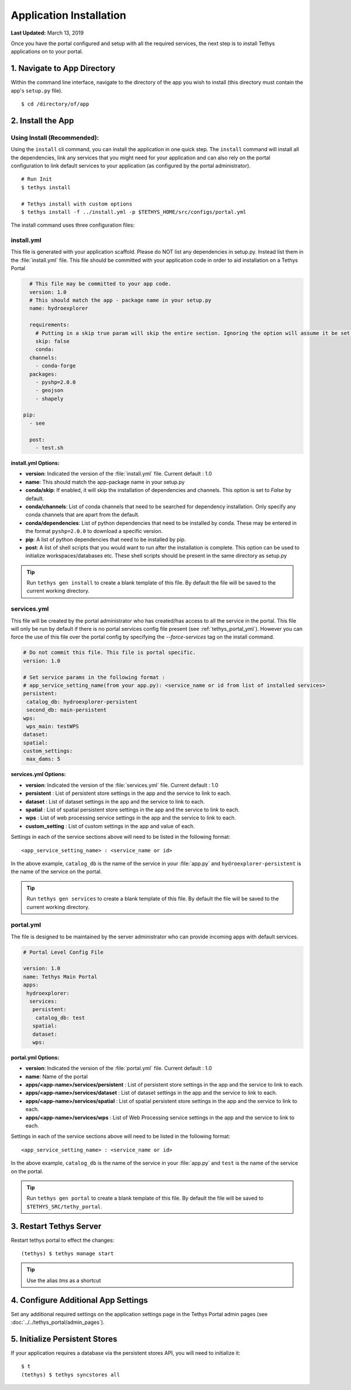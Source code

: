 ************************
Application Installation
************************

**Last Updated:** March 13, 2019

Once you have the portal configured and setup with all the required services, the next step is to install Tethys applications on to your portal.

1. Navigate to App Directory
============================

Within the command line interface, navigate to the directory of the app you wish to install (this directory must contain the app's ``setup.py`` file).

::

    $ cd /directory/of/app

2. Install the App
==================

Using Install (Recommended):
----------------------------

Using the ``install`` cli command, you can install the application in one quick step. The ``install`` command will install all the dependencies, link any services that you might need for your application and can also rely on the portal configuration to link default services to your application (as configured by the portal administrator).

::

    # Run Init
    $ tethys install

    # Tethys install with custom options
    $ tethys install -f ../install.yml -p $TETHYS_HOME/src/configs/portal.yml


The install command uses three configuration files:

.. _tethys_install_yml:

install.yml 
-----------

This file is generated with your application scaffold. Please do NOT list any dependencies in setup.py. Instead list them in the :file:`install.yml` file. This file should be committed with your application code in order to aid installation on a Tethys Portal

.. code-block:: python

	# This file may be committed to your app code.
	version: 1.0
	# This should match the app - package name in your setup.py
	name: hydroexplorer

	requirements:
	  # Putting in a skip true param will skip the entire section. Ignoring the option will assume it be set to False
	  skip: false
	  conda:
        channels:
          - conda-forge
        packages:
          - pyshp=2.0.0
          - geojson
          - shapely

      pip:
        - see

	post:
  	  - test.sh

**install.yml Options:**

* **version**: Indicated the version of the :file:`install.yml` file. Current default : 1.0
* **name**: This should match the app-package name in your setup.py

* **conda/skip**: If enabled, it will skip the installation of dependencies and channels. This option is set to `False` by default. 

* **conda/channels**: List of conda channels that need to be searched for dependency installation. Only specify any conda channels that are apart from the default. 

* **conda/dependencies**: List of python dependencies that need to be installed by conda. These may be entered in the format ``pyshp=2.0.0`` to download a specific version.

* **pip**: A list of python dependencies that need to be installed by pip.

* **post**: A list of shell scripts that you would want to run after the installation is complete. This option can be used to initialize workspaces/databases etc. These shell scripts should be present in the same directory as setup.py

.. tip::

    Run ``tethys gen install`` to create a blank template of this file. By default the file will be saved to the current working directory.

.. _tethys_services_yml:

services.yml 
------------

This file will be created by the portal administrator who has created/has access to all the service in the portal. This file will only be run by default if there is no portal services config file present (see :ref:`tethys_portal_yml`). However you can force the use of this file over the portal config by specifying the `--force-services` tag on the install command.

.. code-block:: python

	# Do not commit this file. This file is portal specific.
	version: 1.0

	# Set service params in the following format :
	# app_service_setting_name(from your app.py): <service_name or id from list of installed services>
	persistent:
  	 catalog_db: hydroexplorer-persistent
  	 second_db: main-persistent
	wps:
  	 wps_main: testWPS
  	dataset:
  	spatial:
  	custom_settings:
  	 max_dams: 5

**services.yml Options:**

* **version**: Indicated the version of the :file:`services.yml` file. Current default : 1.0

* **persistent** : List of persistent store settings in the app and the service to link to each.
* **dataset** : List of dataset settings in the app and the service to link to each.
* **spatial** : List of spatial persistent store settings in the app and the service to link to each.
* **wps** : List of web processing service settings in the app and the service to link to each.
* **custom_setting** : List of custom settings in the app and value of each.

Settings in each of the service sections above will need to be listed in the following format::

	<app_service_setting_name> : <service_name or id>

In the above example, ``catalog_db`` is the name of the service in your :file:`app.py` and ``hydroexplorer-persistent`` is the name of the service on the portal. 

.. tip::

    Run ``tethys gen services`` to create a blank template of this file. By default the file will be saved to the current working directory.

.. _tethys_portal_yml:

portal.yml 
------------

The file is designed to be maintained by the server administrator who can provide incoming apps with default services. 

.. code-block:: python

	# Portal Level Config File

	version: 1.0
	name: Tethys Main Portal
	apps:
	 hydroexplorer:
	  services:
	   persistent:
	    catalog_db: test
	   spatial:
	   dataset:
	   wps:


**portal.yml Options:**

* **version**: Indicated the version of the :file:`portal.yml` file. Current default : 1.0
* **name**: Name of the portal

* **apps/<app-name>/services/persistent** : List of persistent store settings in the app and the service to link to each.
* **apps/<app-name>/services/dataset** : List of dataset settings in the app and the service to link to each.
* **apps/<app-name>/services/spatial** : List of spatial persistent store settings in the app and the service to link to each.
* **apps/<app-name>/services/wps** : List of Web Processing service settings in the app and the service to link to each. 

Settings in each of the service sections above will need to be listed in the following format::

	<app_service_setting_name> : <service_name or id>

In the above example, ``catalog_db`` is the name of the service in your :file:`app.py` and ``test`` is the name of the service on the portal.

.. tip::

    Run ``tethys gen portal`` to create a blank template of this file. By default the file will be saved to ``$TETHYS_SRC/tethy_portal``.


3. Restart Tethys Server
==========================

Restart tethys portal to effect the changes::

    (tethys) $ tethys manage start

.. tip::

    Use the alias `tms` as a shortcut

4. Configure Additional App Settings
====================================

Set any additional required settings on the application settings page in the Tethys Portal admin pages (see :doc:`../../tethys_portal/admin_pages`).

5. Initialize Persistent Stores
===============================

If your application requires a database via the persistent stores API, you will need to initialize it::

    $ t
    (tethys) $ tethys syncstores all